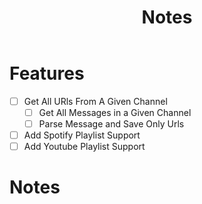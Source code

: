 #+title: Notes
* Features
- [ ] Get All URls From A Given Channel
  - [ ] Get All Messages in a Given Channel
  - [ ] Parse Message and Save Only Urls
- [ ] Add Spotify Playlist Support
- [ ] Add Youtube Playlist Support
* Notes
